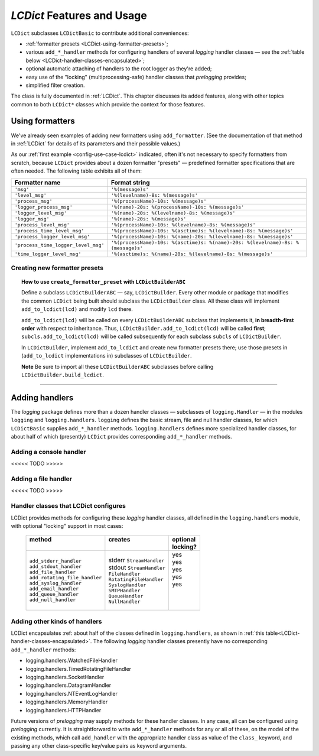 `LCDict` Features and Usage
===============================================

``LCDict`` subclasses ``LCDictBasic`` to contribute additional
conveniences:

* :ref:`formatter presets <LCDict-using-formatter-presets>`;
* various ``add_*_handler`` methods for configuring handlers of several
  `logging` handler classes — see the :ref:`table below <LCDict-handler-classes-encapsulated>`;
* optional automatic attaching of handlers to the root logger
  as they're added;
* easy use of the "locking" (multiprocessing-safe) handler classes
  that `prelogging` provides;
* simplified filter creation.

The class is fully documented in :ref:`LCDict`. This chapter discusses
its added features, along with other topics common to both ``LCDict*`` classes
which provide the context for those features.

.. _using-formatters:

Using formatters
-------------------------------------------------------

We've already seen examples of adding new formatters using ``add_formatter``.
(See the documentation of that method in :ref:`LCDict` for details of its
parameters and their possible values.)

As our :ref:`first example <config-use-case-lcdict>` indicated,
often it's not necessary to specify formatters from scratch,
because ``LCDict`` provides about a dozen formatter "presets" —
predefined formatter specifications that are often needed.
The following table exhibits all of them:

.. _LCDict-using-formatter-presets:
.. _preset-formatters:

.. index:: preset formatters (LCDict), formatter presets (LCDict)

+--------------------------------------+-----------------------------------------------------------------------------------+
|| Formatter name                      || Format string                                                                    |
+======================================+===================================================================================+
|| ``'msg'``                           || ``'%(message)s'``                                                                |
+--------------------------------------+-----------------------------------------------------------------------------------+
|| ``'level_msg'``                     || ``'%(levelname)-8s: %(message)s'``                                               |
+--------------------------------------+-----------------------------------------------------------------------------------+
|| ``'process_msg'``                   || ``'%(processName)-10s: %(message)s'``                                            |
+--------------------------------------+-----------------------------------------------------------------------------------+
|| ``'logger_process_msg'``            || ``'%(name)-20s: %(processName)-10s: %(message)s'``                               |
+--------------------------------------+-----------------------------------------------------------------------------------+
|| ``'logger_level_msg'``              || ``'%(name)-20s: %(levelname)-8s: %(message)s'``                                  |
+--------------------------------------+-----------------------------------------------------------------------------------+
|| ``'logger_msg'``                    || ``'%(name)-20s: %(message)s'``                                                   |
+--------------------------------------+-----------------------------------------------------------------------------------+
|| ``'process_level_msg'``             || ``'%(processName)-10s: %(levelname)-8s: %(message)s'``                           |
+--------------------------------------+-----------------------------------------------------------------------------------+
|| ``'process_time_level_msg'``        || ``'%(processName)-10s: %(asctime)s: %(levelname)-8s: %(message)s'``              |
+--------------------------------------+-----------------------------------------------------------------------------------+
|| ``'process_logger_level_msg'``      || ``'%(processName)-10s: %(name)-20s: %(levelname)-8s: %(message)s'``              |
+--------------------------------------+-----------------------------------------------------------------------------------+
|| ``'process_time_logger_level_msg'`` || ``'%(processName)-10s: %(asctime)s: %(name)-20s: %(levelname)-8s: %(message)s'`` |
+--------------------------------------+-----------------------------------------------------------------------------------+
|| ``'time_logger_level_msg'``         || ``'%(asctime)s: %(name)-20s: %(levelname)-8s: %(message)s'``                     |
+--------------------------------------+-----------------------------------------------------------------------------------+

Creating new formatter presets
++++++++++++++++++++++++++++++++

.. todo:: Adding formatter presets (todo: this too)

    You can do this. <SAY briefly why you might want to.> See
    :ref:`adding-new-formatter-presets` for details.

    mainly useful for "distributed" configuration, where multiple
    modules or packages all build one logging config dict.

    The top-level, "driver" can create formatter presets for
    the modules/packages to use.

    Reference/link ``LCDictBuilderABC``,
    mini-framework for just such a situation.

.. _using-create_formatter_preset-with-LCDictBuilderABC:

.. todo:: Does this go in the ``LCDictBuilderABC`` section? Probably.
    And give a link here to this discussion moved to there.

.. topic:: How to use ``create_formatter_preset`` with ``LCDictBuilderABC``

    Define a subclass ``LCDictBuilderABC`` — say, ``LCDictBuilder``.
    Every other module or package
    that modifies the common ``LCDict`` being built should subclass the
    ``LCDictBuilder`` class. All these class will implement ``add_to_lcdict(lcd)``
    and modify ``lcd`` there.

    ``add_to_lcdict(lcd)`` will be called on every ``LCDictBuilderABC`` subclass
    that implements it, **in breadth-first order** with respect to inheritance.
    Thus, ``LCDictBuilder.add_to_lcdict(lcd)`` will be called **first**;
    ``subcls.add_to_lcdict(lcd)`` will be called subsequently for each
    subclass ``subcls`` of ``LCDictBuilder``.

    In ``LCDictBuilder``, implement ``add_to_lcdict`` and create new formatter
    presets there; use those presets in (``add_to_lcdict`` implementations in)
    subclasses of ``LCDictBuilder``.

    **Note** Be sure to import all these ``LCDictBuilderABC`` subclasses
    before calling ``LCDictBuilder.build_lcdict``.


------------------------------------------------------

.. _adding-handlers:

Adding handlers
--------------------

The `logging` package defines more than a dozen handler classes — subclasses of
``logging.Handler`` — in the modules ``logging`` and ``logging.handlers``.
``logging`` defines the basic stream, file and null handler classes, for which
``LCDictBasic`` supplies  ``add_*_handler`` methods. ``logging.handlers`` defines
more specialized handler classes, for about half of which (presently) ``LCDict``
provides corresponding ``add_*_handler`` methods.

.. _add-console-handler:

Adding a console handler
++++++++++++++++++++++++++
<<<<< TODO >>>>>

.. _add-file-handler:

Adding a file handler
++++++++++++++++++++++++++
<<<<< TODO >>>>>

.. _LCDict-handler-classes-encapsulated:

.. index:: `'logging` handler classes encapsulated

Handler classes that LCDict configures
++++++++++++++++++++++++++++++++++++++++++

LCDict provides methods for configuring these `logging` handler classes,
all defined in the ``logging.handlers`` module, with optional "locking" support
in most cases:

  +--------------------------------+---------------------------+-----------+
  || method                        || creates                  || optional |
  ||                               ||                          || locking? |
  +================================+===========================+===========+
  || ``add_stderr_handler``        || stderr ``StreamHandler`` ||   yes    |
  || ``add_stdout_handler``        || stdout ``StreamHandler`` ||   yes    |
  || ``add_file_handler``          || ``FileHandler``          ||   yes    |
  || ``add_rotating_file_handler`` || ``RotatingFileHandler``  ||   yes    |
  || ``add_syslog_handler``        || ``SyslogHandler``        ||   yes    |
  || ``add_email_handler``         || ``SMTPHandler``          ||          |
  || ``add_queue_handler``         || ``QueueHandler``         ||          |
  || ``add_null_handler``          || ``NullHandler``          ||          |
  +--------------------------------+---------------------------+-----------+

.. _add-other-handler:

Adding other kinds of handlers
+++++++++++++++++++++++++++++++++

LCDict encapsulates :ref: about half of the classes defined in ``logging.handlers``,
as shown in :ref:`this table<LCDict-handler-classes-encapsulated>`. The
following `logging` handler classes presently have no corresponding
``add_*_handler`` methods:

* logging.handlers.WatchedFileHandler
* logging.handlers.TimedRotatingFileHandler
* logging.handlers.SocketHandler
* logging.handlers.DatagramHandler
* logging.handlers.NTEventLogHandler
* logging.handlers.MemoryHandler
* logging.handlers.HTTPHandler

Future versions of `prelogging` may supply methods for these handler classes.
In any case, all can be configured using `prelogging` currently. It is
straightforward to write ``add_*_handler`` methods for any or all of these,
on the model of the existing methods, which call ``add_handler`` with the
appropriate handler class as value of the ``class_`` keyword, and passing any
other class-specific key/value pairs as keyword arguments.


